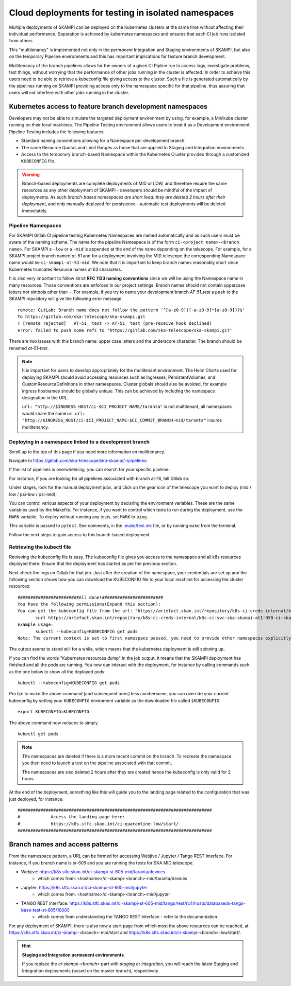 .. _`Multitenancy`:

Cloud deployments for testing in isolated namespaces
****************************************************

Multiple deployments of SKAMPI can be deployed on the Kubernetes clusters at the same time without affecting their individual performance. Separation is achieved by kubernetes namespaces and ensures that each CI job runs isolated from others.

This "multitenancy" is implemented not only in the *permanent* Integration and Staging environments of SKAMPI, but also on the temporary Pipeline environments and this has important implications for feature branch development. 
 
Multitenancy of the branch pipelines allows for the owners of a given CI Pipline run to access logs, investigate problems, test things, without worrying that the performance of other jobs running in the cluster is affected. In order to achieve this users need to be able to retrieve a kubeconfig file giving access to the cluster. Such a file is generated automatically by the pipelines running on SKAMPI  providing access only to the namespace specific for that pipeline, thus assuring that users will not interfere with other jobs running in the cluster.

Kubernetes access to feature branch development namespaces
==========================================================

Developers may not be able to simulate the targeted deployment environment by using, for example, a Minikube cluster running on their local machines. The Pipeline Testing environment allows users to treat it as a Development environment. Pipeline Testing includes the following features:

* Standard naming conventions allowing for a Namespace per development branch.
* The same Resource Quotas and Limit Ranges as those that are applied to Staging and Integration environments.
* Access to the temporary branch-based Namespace within the Kubernetes Cluster provided through a customized ``KUBECONFIG`` file.

.. warning::

    Branch-based deployments are complete deployments of MID or LOW, and therefore require the same resources as any other deployment of SKAMPI - developers should be mindful of the impact of deployments. As such *branch-based namespaces are short lived: they are deleted 2 hours after their deployment*, and only manually deployed for persistence - automatic test deployments will be deleted immediately.


Pipeline Namespaces
-------------------

For SKAMPI Gitlab CI pipeline testing Kubernetes Namespaces are named automatically and as such users must be aware of the naming scheme. The name for the pipeline Namespace is of the form ``ci-<project name>-<branch name>``. For SKAMPI a ``-low`` or a ``-mid`` is appended at the end of the name depending on the telescope. For example, for a SKAMPI project branch named *at-51* and for a deployment involving  the MID telescope the corresponding Namespace name would be ``ci-skampi-at-51-mid``. We note that it is important to keep branch names reasonably short since Kubernetes truncates Resource names at 63 characters. 

It is also very important to follow strict **RFC 1123 naming conventions** since we will be using the Namespace name in many resources. Those conventions are enforced in our project settings. Branch names should not contain uppercase letters nor simbols other than ``-``. For example, if you try to name your development branch  *AT-51_test* a ``push`` to the SKAMPI repository will give the following error message:

::

 remote: GitLab: Branch name does not follow the pattern '^[a-z0-9]([-a-z0-9]*[a-z0-9])?$'
 To https://gitlab.com/ska-telescope/ska-skampi.git
 ! [remote rejected]   AT-51_ test -> AT-51_ test (pre-receive hook declined)
 error: failed to push some refs to 'https://gitlab.com/ska-telescope/ska-skampi.git'

There are two issues with this branch name: upper case letters and the underscore character. The branch should be renamed *at-51-test*.

.. note::

    It is important for users to develop appropriately for the multitenant environment. The  Helm Charts used for deploying SKAMPI should avoid accessing resources such as Ingresses, PersistentVolumes, and CustomResourceDefinitions in other namespaces. Cluster globals should also be avoided, for example ingress hostnames should be globally unique. This can be achieved by including the namespace designation in the URL.

    ``url: "http://$INGRESS_HOST/ci-$CI_PROJECT_NAME/taranta"`` is not multitenant, all namespaces     would share the same url.
    ``url: "http://$INGRESS_HOST/ci-$CI_PROJECT_NAME-$CI_COMMIT_BRANCH-mid/taranta"`` insures multitenancy.

Deploying in a namespace linked to a development branch 
-------------------------------------------------------

Scroll up to the top of this page if you need more information on multitenancy.

Navigate to https://gitlab.com/ska-telescope/ska-skampi/-/pipelines: 

.. image:: _static/img/search_pipelines_0.png
        :width: 400

If the list of pipelines is overwhelming, you can search for your specific pipeline:

.. image:: _static/img/search_pipelines_1.png
        :width: 400

For instance, if you are looking for all pipelines associated with branch at-16, tell Gitlab so:

.. image:: _static/img/search_pipelines_2.png
        :width: 800

Under stages, look for the manual deployment jobs, and click on the gear icon of the telescope you want to deploy (mid / low / psi-low / psi-mid):

.. image:: _static/img/search_pipelines_3.png
        :width: 300

You can control various aspects of your deployment by declaring the environment variables. These are the same variables used by the Makefile. For instance, if you want to control which tests to run during the deployment, use the ``MARK`` variable. To deploy without running any tests, set ``MARK`` to ``ping``.

.. image:: _static/img/set_mark_var_for_pipeline.png

This variable is passed to ``pytest``. See comments, in the `.make/test.mk <https://gitlab.com/ska-telescope/ska-skampi/-/blob/master/.make/test.mk#L15>`_ file, or by running ``make`` from the terminal.

Follow the next steps to gain access to this branch-based deployment.

Retrieving the kubectl file
---------------------------

Retrieving the kubeconfig file is easy. The kubeconfig file gives you access to the namespace and all k8s resources deployed there. Ensure that the deployment has started as per the previous section.

Next check the logs on Gitlab for that job. Just after the creation of the namespace, your credentials are set up and the following section shows how you can download the KUBECONFIG file to your local machine for accessing the cluster resources:
::

 ########################All done!########################
 You have the following permissions(Expand this section):
 You can get the kubeconfig file from the url: "https://artefact.skao.int/repository/k8s-ci-creds-internal/k8s-ci-svc-ska-skampi-at1-959-ci-ska-skampi-at1-959-mid-conf" with the following command into your current directory in a file called KUBECONFIG: 
        curl https://artefact.skao.int/repository/k8s-ci-creds-internal/k8s-ci-svc-ska-skampi-at1-959-ci-ska-skampi-at1-959-mid-conf --output KUBECONFIG
 Example usage: 
        kubectl --kubeconfig=KUBECONFIG get pods
 Note: The current context is set to first namespace passed, you need to provide other namespaces explicitly (with "-n namespace" option)


The output seems to stand still for a while, which means that the kubernetes deployment is still spinning up.

If you can find the words "Kubernetes resources dump" in the job output, it means that the SKAMPI deployment has finished and all the pods are running. You now can interact with the deployment, for instance by calling commands such as the one below to show all the deployed pods:
::

 kubectl --kubeconfig=KUBECONFIG get pods

Pro tip: to make the above command (and subsequent ones) less cumbersome, you can override your current kubeconfig by setting your ``KUBECONFIG`` enviroment variable as the downloaded file called ``$KUBECONFIG``:
::

 export KUBECONFIG=KUBECONFIG

The above command now reduces to simply
::

 kubectl get pods

.. note::

  The namespaces are deleted if there is a more recent commit on the branch. To recreate the namespace you then need to launch a test on the pipeline associated with that commit. 

  The namespaces are also deleted 2 hours after they are created hence the kubeconfig is only valid for 2 hours.

At the end of the deployment, something like this will guide you to the landing page related to the configuration that was just deployed, for instance:
::

 ############################################################################
 #            Access the landing page here:
 #            https://k8s.stfc.skao.int/ci-quarantine-low/start/
 ############################################################################

Branch names and access patterns
================================

From the namespace pattern, a URL can be formed for accessing Webjive / Jupyter / Tango REST interface. For instance, if you branch name is *st-605* and you are running the tests for SKA MID telescope:

* Webjive: https://k8s.stfc.skao.int/ci-skampi-st-605-mid/taranta/devices
        * which comes from: <hostname>/ci-skampi-<branch>-mid/taranta/devices
* Jupyter: https://k8s.stfc.skao.int/ci-skampi-st-605-mid/jupyter
        * which comes from: <hostname>/ci-skampi-<branch>-mid/jupyter
* TANGO REST interface: https://k8s.stfc.skao.int/ci-skampi-st-605-mid/tango/rest/rc4/hosts/databaseds-tango-base-test-st-605/10000
        * which comes from understanding the TANGO REST interface - refer to the documentation.

For any deployment of SKAMPI, there is also now a start page from which most the above resources can be reached, at https://k8s.stfc.skao.int/ci-skampi-<branch>-mid/start and https://k8s.stfc.skao.int/ci-skampi-<branch>-low/start/.

.. hint:: **Staging and Integration permanent environments**

  If you replace the `ci-skampi-<branch>` part with `staging` or `integration`, you will reach the latest Staging and Integration deployments (based on the master branch), respectively.
